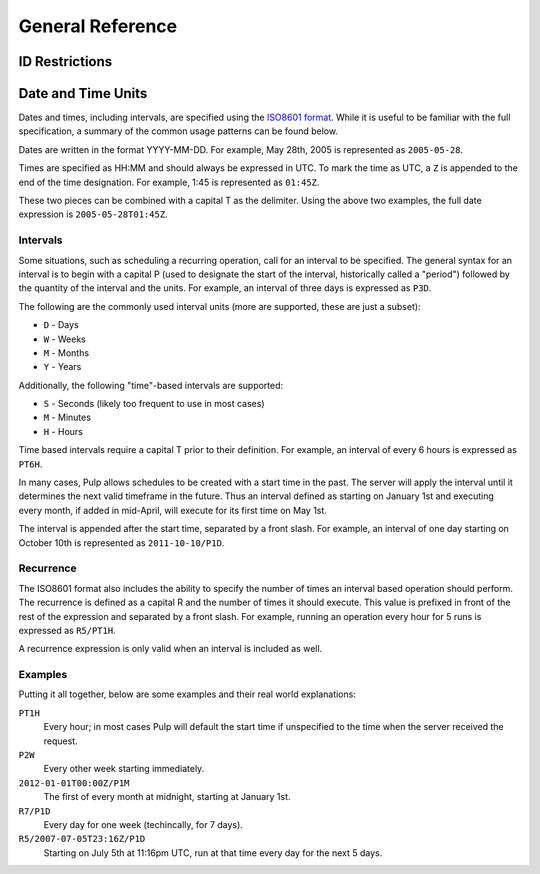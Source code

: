 General Reference
=================

ID Restrictions
---------------

.. _date-and-time:

Date and Time Units
-------------------

Dates and times, including intervals, are specified using the
`ISO8601 format <http://en.wikipedia.org/wiki/ISO_8601#Combined_date_and_time_representations>`_.
While it is useful to be familiar with the full specification, a summary of the
common usage patterns can be found below.

Dates are written in the format YYYY-MM-DD. For example, May 28th, 2005 is
represented as ``2005-05-28``.

Times are specified as HH:MM and should always be expressed in UTC. To mark
the time as UTC, a ``Z`` is appended to the end of the time designation. For
example, 1:45 is represented as ``01:45Z``.

These two pieces can be combined with a capital T as the delimiter. Using the
above two examples, the full date expression is ``2005-05-28T01:45Z``.

.. _date-and-time-interval:

Intervals
^^^^^^^^^

Some situations, such as scheduling a recurring operation, call for an interval
to be specified. The general syntax for an interval is to begin with a capital
P (used to designate the start of the interval, historically called a "period")
followed by the quantity of the interval and the units. For example, an interval
of three days is expressed as ``P3D``.

The following are the commonly used interval units (more are supported, these
are just a subset):

* ``D`` - Days
* ``W`` - Weeks
* ``M`` - Months
* ``Y`` - Years

Additionally, the following "time"-based intervals are supported:

* ``S`` - Seconds (likely too frequent to use in most cases)
* ``M`` - Minutes
* ``H`` - Hours

Time based intervals require a capital T prior to their definition. For example,
an interval of every 6 hours is expressed as ``PT6H``.

In many cases, Pulp allows schedules to be created with a start time in the past.
The server will apply the interval until it determines the next valid timeframe
in the future. Thus an interval defined as starting on January 1st and executing
every month, if added in mid-April, will execute for its first time on May 1st.

The interval is appended after the start time, separated by a front slash. For
example, an interval of one day starting on October 10th is represented as
``2011-10-10/P1D``.

.. _date-and-time-recurrence:

Recurrence
^^^^^^^^^^

The ISO8601 format also includes the ability to specify the number of times
an interval based operation should perform. The recurrence is defined as a
capital R and the number of times it should execute. This value is prefixed
in front of the rest of the expression and separated by a front slash. For
example, running an operation every hour for 5 runs is expressed as ``R5/PT1H``.

A recurrence expression is only valid when an interval is included as well.

Examples
^^^^^^^^

Putting it all together, below are some examples and their real world explanations:

``PT1H``
  Every hour; in most cases Pulp will default the start time if unspecified to
  the time when the server received the request.

``P2W``
  Every other week starting immediately.

``2012-01-01T00:00Z/P1M``
  The first of every month at midnight, starting at January 1st.

``R7/P1D``
  Every day for one week (techincally, for 7 days).

``R5/2007-07-05T23:16Z/P1D``
  Starting on July 5th at 11:16pm UTC, run at that time every day for the next
  5 days.